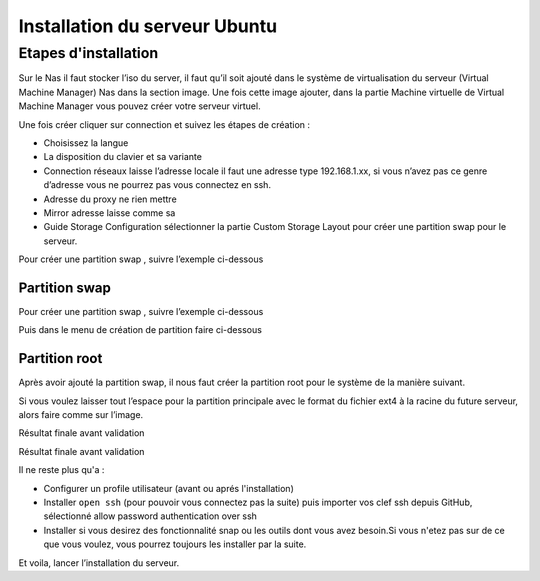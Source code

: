
Installation du serveur Ubuntu
##############################

Etapes d'installation
======================

Sur le Nas il faut stocker l’iso du server, il faut qu’il soit ajouté dans le 
système de virtualisation du serveur (Virtual Machine Manager) Nas dans la section 
image. Une fois cette image ajouter, dans la partie Machine virtuelle de Virtual 
Machine Manager vous pouvez créer votre serveur virtuel.

Une fois créer cliquer sur connection et suivez les étapes de création :

-	Choisissez la langue
-	La disposition du clavier et sa variante
-	Connection réseaux laisse l’adresse locale il faut une adresse type 192.168.1.xx, si vous n’avez pas ce genre d’adresse vous ne pourrez pas vous connectez en ssh.
-	Adresse du proxy ne rien mettre
-	Mirror adresse laisse comme sa
-	Guide Storage Configuration sélectionner la partie Custom Storage Layout pour créer une partition swap pour le serveur. 

Pour créer une partition swap , suivre l’exemple ci-dessous


Partition swap 
--------------
Pour créer une partition swap , suivre l’exemple ci-dessous

.. image:: ../image/ubuntu_partition.png
    :width: 600
    :alt: image partition swap serveur Ubuntu n°1

Puis dans le menu de création de partition faire ci-dessous

.. image:: ../image/ubuntu_partition_2.png
    :width: 600
    :alt: image partition swap serveur Ubuntu n°2

Partition root
---------------
Après avoir ajouté la partition swap, il nous faut créer la partition root pour le système de la manière suivant.

.. image:: ../image/ubuntu_partition_3.png
    :width: 600
    :alt: image partition swap Ubuntu serveur n°3

Si vous voulez laisser tout l’espace pour la partition principale avec le format du fichier ext4 
à la racine du future serveur, alors faire comme sur l’image.

.. image:: ../image/ubuntu_partition_4.png
    :width: 600
    :alt: image partition swap Ubuntu serveur n°4

Résultat finale avant validation

.. image:: ../image/ubuntu_partition_5.png
    :width: 600
    :alt: image partition swap Ubuntu serveur n°5

Résultat finale avant validation

.. image:: ../image/ubuntu_partition_6.png
    :width: 600
    :alt: image partition swap Ubuntu serveur n°6

.. image:: ../image/ubuntu_partition_7.png
    :width: 600
    :alt: image partition swap Ubuntu serveur n°7

Il ne reste plus qu'a :

- Configurer un profile utilisateur (avant ou aprés l'installation)
- Installer ``open ssh`` (pour pouvoir vous connectez pas la suite) puis importer vos clef ssh depuis GitHub, sélectionné allow password authentication over ssh 
- Installer si vous desirez des fonctionnalité snap ou les outils dont vous avez besoin.Si vous n'etez pas sur de ce que vous voulez,
  vous pourrez toujours les installer par la suite.

Et voila, lancer l’installation du serveur.


